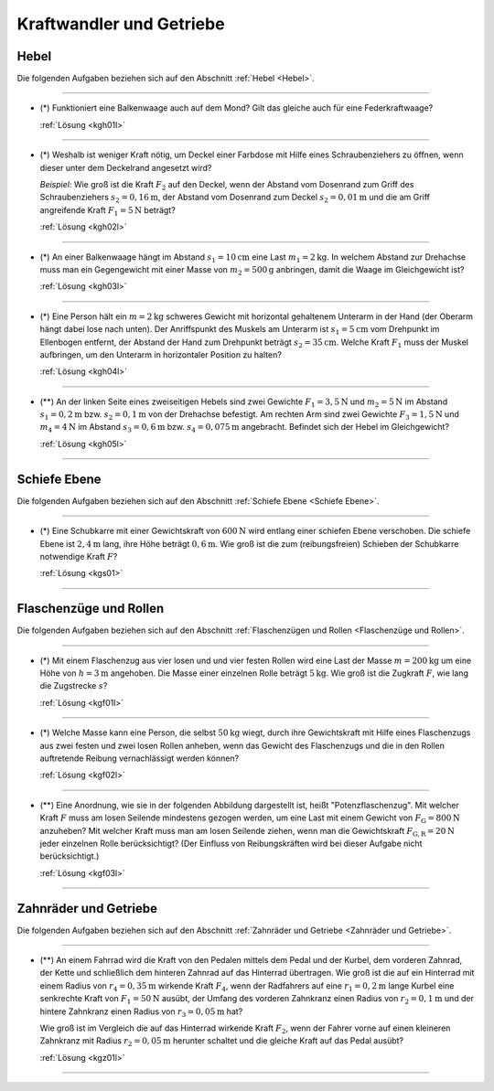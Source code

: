
.. _Aufgaben Kraftwandler und Getriebe:

Kraftwandler und Getriebe
=========================

.. _Aufgaben Hebel:

Hebel
-----

Die folgenden Aufgaben beziehen sich auf den Abschnitt :ref:`Hebel <Hebel>`.

----

.. _kgh01:

* (\*) Funktioniert eine Balkenwaage auch auf dem Mond? Gilt das gleiche auch für
  eine Federkraftwaage?

  :ref:`Lösung <kgh01l>`

----

.. _kgh02:

* (\*) Weshalb ist weniger Kraft nötig, um Deckel einer Farbdose mit Hilfe eines
  Schraubenziehers zu öffnen, wenn dieser unter dem Deckelrand angesetzt wird?

  *Beispiel:* Wie groß ist die Kraft :math:`F_2` auf den Deckel, wenn der Abstand vom
  Dosenrand zum Griff des Schraubenziehers :math:`s_2=\unit[0,16]{m}`, der Abstand
  vom Dosenrand zum Deckel :math:`s_2=\unit[0,01]{m}` und die am Griff
  angreifende Kraft :math:`F_1 = \unit[5]{N}` beträgt?

  :ref:`Lösung <kgh02l>`

----

.. _kgh03:

* (\*) An einer Balkenwaage hängt im Abstand :math:`s_1 = \unit[10]{cm}`
  eine Last :math:`m_1 = \unit[2]{kg}`. In welchem Abstand zur Drehachse
  muss man ein Gegengewicht mit einer Masse von :math:`m_2 =
  \unit[500]{g}` anbringen, damit die Waage im Gleichgewicht ist?

  :ref:`Lösung <kgh03l>`

----

.. _kgh04:

* (\*) Eine Person hält ein :math:`m = \unit[2]{kg}` schweres Gewicht mit horizontal
  gehaltenem Unterarm in der Hand (der Oberarm hängt dabei lose nach unten). Der
  Anriffspunkt des Muskels am Unterarm ist :math:`s_1 = \unit[5]{cm}` vom
  Drehpunkt im Ellenbogen entfernt, der Abstand der Hand zum Drehpunkt beträgt
  :math:`s_2 = \unit[35]{cm}`. Welche Kraft :math:`F_1` muss der Muskel
  aufbringen, um den Unterarm in horizontaler Position zu halten?

  :ref:`Lösung <kgh04l>`

----

.. _kgh05:

* (\**) An der linken Seite eines zweiseitigen Hebels sind zwei Gewichte :math:`F
  _{\mathrm{1}} = \unit[3,5]{N}` und :math:`m_2 = \unit[5]{N}` im Abstand
  :math:`s_1 = \unit[0,2]{m}` bzw. :math:`s_2 = \unit[0,1]{m}`
  von der Drehachse befestigt. Am rechten Arm sind zwei Gewichte :math:`F
  _{\mathrm{3}} = \unit[1,5]{N}` und :math:`m_4 = \unit[4]{N}` im Abstand
  :math:`s_3 = \unit[0,6]{m}` bzw. :math:`s_4 = \unit[0,075]{m}`
  angebracht. Befindet sich der Hebel im Gleichgewicht?

  :ref:`Lösung <kgh05l>`

----

.. _Aufgaben Schiefe Ebene:

Schiefe Ebene
-------------

Die folgenden Aufgaben beziehen sich auf den Abschnitt :ref:`Schiefe Ebene
<Schiefe Ebene>`.

----

.. _kgs01:

* (\*) Eine Schubkarre mit einer Gewichtskraft von :math:`\unit[600]{N}` wird
  entlang einer schiefen Ebene verschoben. Die schiefe Ebene ist
  :math:`\unit[2,4]{m}` lang, ihre Höhe beträgt :math:`\unit[0,6]{m}`. Wie groß
  ist die zum (reibungsfreien) Schieben der Schubkarre notwendige Kraft
  :math:`F`?

  :ref:`Lösung <kgs01>`

----


.. _Aufgaben Flaschenzüge und Rollen:

Flaschenzüge und Rollen
-----------------------

Die folgenden Aufgaben beziehen sich auf den Abschnitt :ref:`Flaschenzügen und
Rollen <Flaschenzüge und Rollen>`.

----

.. _kgf01:

* (\*) Mit einem Flaschenzug aus vier losen und und vier festen Rollen wird eine
  Last der Masse :math:`m=\unit[200]{kg}` um eine Höhe von :math:`h =
  \unit[3]{m}` angehoben. Die Masse einer einzelnen Rolle beträgt
  :math:`\unit[5]{kg}`. Wie groß ist die Zugkraft :math:`F`, wie lang die
  Zugstrecke :math:`s`?

  :ref:`Lösung <kgf01l>`

----

.. _kgf02:

* (\*) Welche Masse kann eine Person, die selbst :math:`\unit[50]{kg}` wiegt, durch
  ihre Gewichtskraft mit Hilfe eines Flaschenzugs aus zwei festen und zwei losen
  Rollen anheben, wenn das Gewicht des Flaschenzugs und die in den Rollen
  auftretende Reibung vernachlässigt werden können?

  :ref:`Lösung <kgf02l>`

----

.. _kgf03:

* (\**) Eine Anordnung, wie sie in der folgenden Abbildung dargestellt ist,
  heißt "Potenzflaschenzug". Mit welcher Kraft :math:`F` muss am losen Seilende
  mindestens gezogen werden, um eine Last mit einem Gewicht von
  :math:`F_{\mathrm{G}} = \unit[800]{N}` anzuheben? Mit welcher Kraft muss man am
  losen Seilende ziehen, wenn man die Gewichtskraft :math:`F_{\mathrm{G,R}} =
  \unit[20]{N}` jeder einzelnen Rolle berücksichtigt? (Der Einfluss von
  Reibungskräften wird bei dieser Aufgabe nicht berücksichtigt.)

  .. image:: ../../pics/mechanik/kraftwandler-und-getriebe/potenzflaschenzug-aufgabe.png
      :align: center
      :width: 33%

  :ref:`Lösung <kgf03l>`

..  Inwiefern findet das Flaschenzug-Prinzip auch bei Schnürsenkeln Anwendung?
..  Wieso ist in diesem Fall die Reibung an den Oesen nicht unerwünscht?

----


.. _Aufgaben Zahnräder und Getriebe:

Zahnräder und Getriebe
----------------------

Die folgenden Aufgaben beziehen sich auf den Abschnitt :ref:`Zahnräder und
Getriebe <Zahnräder und Getriebe>`.

----

.. _kgz01:

* (\**) An einem Fahrrad wird die Kraft von den Pedalen mittels dem Pedal und der
  Kurbel, dem vorderen Zahnrad, der Kette und schließlich dem hinteren Zahnrad
  auf das Hinterrad übertragen. Wie groß ist die auf ein Hinterrad mit einem
  Radius von :math:`r_4 = \unit[0,35]{m}` wirkende Kraft :math:`F_4`, wenn der
  Radfahrers auf eine :math:`r_1 = \unit[0,2]{m}` lange Kurbel eine senkrechte
  Kraft von :math:`F_1 = \unit[50]{N}` ausübt, der Umfang des vorderen
  Zahnkranz einen Radius von :math:`r_2 = \unit[0,1]{m}` und der hintere
  Zahnkranz einen Radius von :math:`r_3 = \unit[0,05]{m}` hat?

  .. image:: ../../pics/mechanik/kraftwandler-und-getriebe/getriebe-gangschaltung-fahrrad.png
      :name: fig-gangschaltung-fahrrad
      :alt:  fig-gangschaltung-fahrrad
      :align: center
      :width: 60%

  .. only:: html

     .. centered:: :download:`SVG: Zahnrad-Getriebe
          <../../pics/mechanik/kraftwandler-und-getriebe/getriebe-gangschaltung-fahrrad.svg>`

  Wie groß ist im Vergleich die auf das Hinterrad wirkende Kraft :math:`F_2`,
  wenn der Fahrer vorne auf einen kleineren Zahnkranz mit Radius :math:`r_2 =
  \unit[0,05]{m}` herunter schaltet und die gleiche Kraft auf das Pedal ausübt?

  :ref:`Lösung <kgz01l>`

----

.. foo

.. only:: html

    :ref:`Zurück zum Skript <Kraftwandler und Getriebe>`

